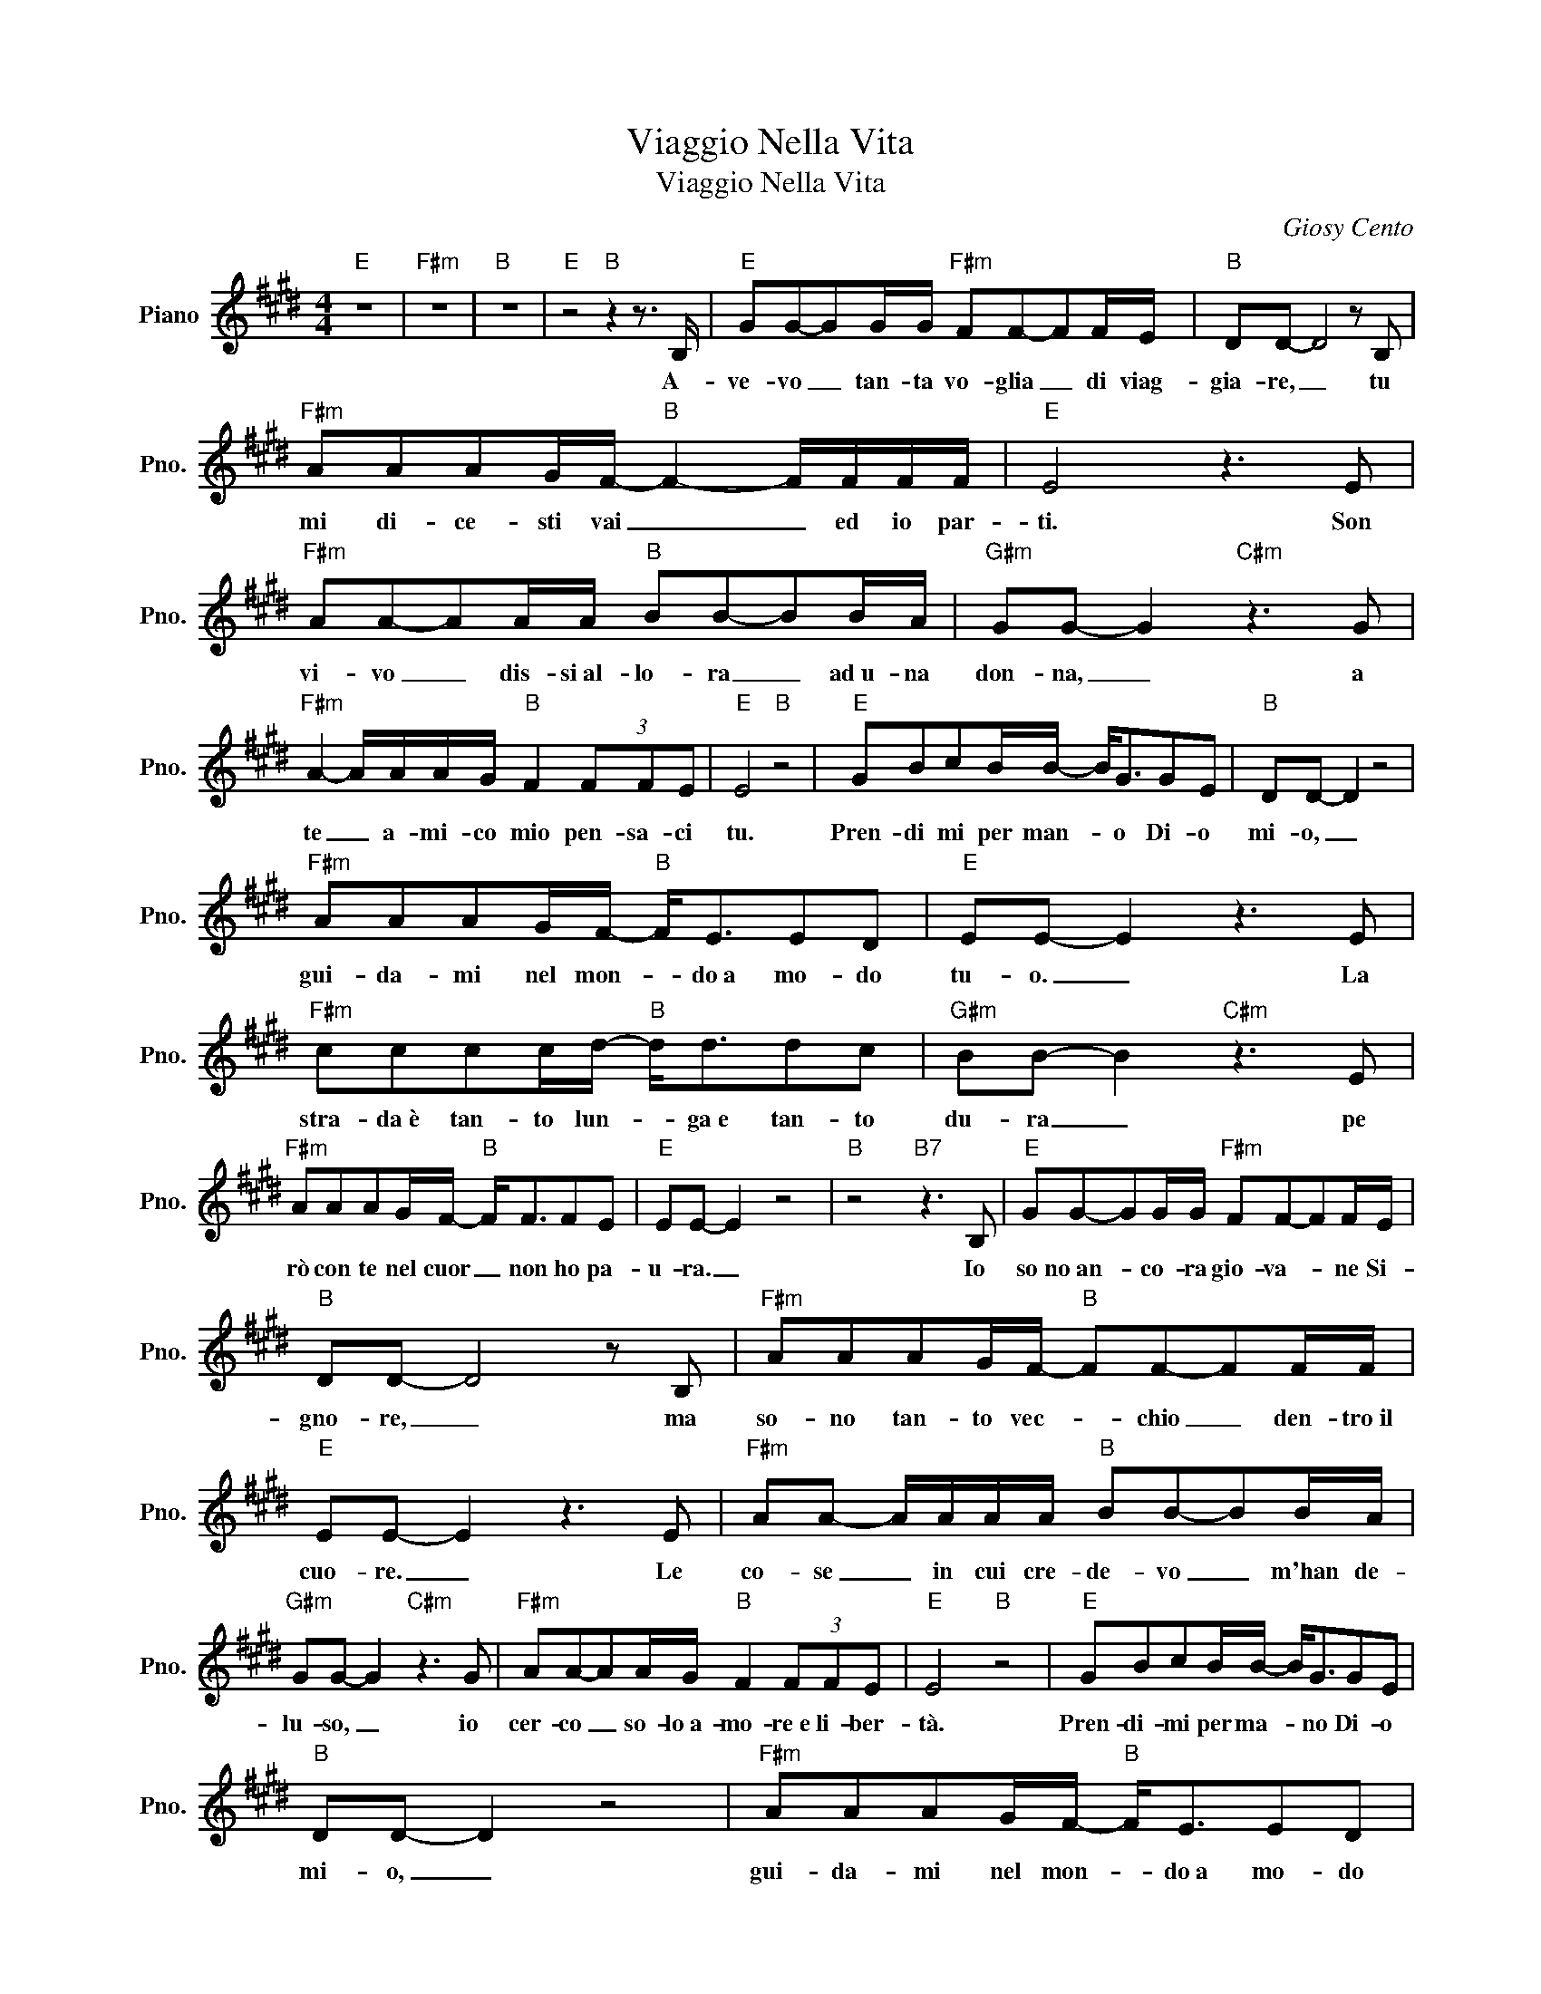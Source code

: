 X:1
T:Viaggio Nella Vita
T:Viaggio Nella Vita
C:Giosy Cento
Z:All Rights Reserved
L:1/8
M:4/4
K:E
V:1 treble nm="Piano" snm="Pno."
%%MIDI program 0
%%MIDI control 7 100
%%MIDI control 10 64
V:1
"E" z8 |"F#m" z8 |"B" z8 |"E" z4"B" z2 z3/2 B,/ |"E" GG-GG/G/"F#m" FF-FF/E/ |"B" DD- D4 z B, | %6
w: |||A-|ve- vo _ tan- ta vo- glia _ di viag-|gia- re, _ tu|
"F#m" AAAG/F/-"B" F2- F/F/F/F/ |"E" E4 z3 E |"F#m" AA-AA/A/"B" BB-BB/A/ |"G#m" GG- G2"C#m" z3 G | %10
w: mi di- ce- sti vai _ _ ed io par-|ti. Son|vi- vo _ dis- si~al- lo- ra _ ad~u- na|don- na, _ a|
"F#m" A2- A/A/A/G/"B" F2 (3FFE |"E" E4"B" z4 |"E" GBcB/B/- B<GGE |"B" DD- D2 z4 | %14
w: te _ a- mi- co mio pen- sa- ci|tu.|Pren- di mi per man- * o Di- o|mi- o, _|
"F#m" AAAG/F/-"B" F<EED |"E" EE- E2 z3 E |"F#m" cccc/d/-"B" d<ddc |"G#m" BB- B2"C#m" z3 E | %18
w: gui- da- mi nel mon- * do~a mo- do|tu- o. _ La|stra- da~è tan- to lun- * ga~e tan- to|du- ra _ pe|
"F#m" AAAG/F/-"B" F<FFE |"E" EE- E2 z4 |"B" z4"B7" z3 B, |"E" GG-GG/G/"F#m" FF-FF/E/ | %22
w: rò con te nel cuor _ non ho pa-|u- ra. _|Io|so no~an- * co- ra gio- va- * ne Si-|
"B" DD- D4 z B, |"F#m" AAAG/F/-"B" FF-FF/F/ |"E" EE- E2 z3 E |"F#m" AA- A/A/A/A/"B" BB-BB/A/ | %26
w: gno- re, _ ma|so- no tan- to vec- * chio _ den- tro~il|cuo- re. _ Le|co- se _ in cui cre- de- vo _ m'han de-|
"G#m" GG- G2"C#m" z3 G |"F#m" AA-AA/G/"B" F2 (3FFE |"E" E4"B" z4 |"E" GBcB/B/- B<GGE | %30
w: lu- so, _ io|cer- co _ so- lo~a- mo- re~e li- ber-|tà.|Pren- di- mi per ma- * no Di- o|
"B" DD- D2 z4 |"F#m" AAAG/F/-"B" F<EED |"E" EE- E2 z3 E |"F#m" cccc/d/-"B" d<ddc | %34
w: mi- o, _|gui- da- mi nel mon- * do~a mo- do|tu- o. _ La|stra- da~è tan- to lun- * ga~e tan- to|
"G#m" BB- B2"C#m" z3 E |"F#m" AAAG/F/-"B" F<FFE |"E" EE- E2 z4 |"B" z4"B7" z3 B, | %38
w: du- ra _ pe|rò con te nel cuor _ non ho pa-|u- ra. _|Un|
"E" GG-GG/G/"F#m" FF-FF/E/ |"B" DD- D4 z B, |"F#m" AAAG"B" FF-FF/F/ |"E" EE- E2 z3 E | %42
w: gior- no _ mi~han pro- po- sto _ un~al- tro|viag- gio, _ il|cuo- re mi di- ce- va _ non par-|ti- re _ Quel|
"F#m" AA-AA/A/"B" BB-BB/A/ |"G#m" GG- G2"C#m" z3 G |"F#m" A2- A/A/A/G/"B" F2 (3FFE |"E" E4"B" z4 | %46
w: gior- no _ e- ro tri- ste~e _ me ne~an-|da- i, _ la|stra- * da per to- nar non tro- vo|più.|
"E" GBcB/B/- B<GGE |"B" DD- D2 z4 |"F#m" AAAG/F/-"B" F<FFE |"E" EE- E2 z3 E | %50
w: Pren- di- mi per ma- * no Di- o|mi- o. _|gui- da- mi nel mon- * ~do~a mo- do|tu- o. _ La|
"F#m" cccc/d/-"B" d<ddc |"G#m" BB- B2"C#m" z3 E |"F#m" AAAG/F/-"B" F<FFE |"E" EE- E2 z4 | %54
w: stra- da~è tan- to lun- * ga~e tan- to|du- ra _ pe-|rò con te nel cuor _ non ho pa-|u- ra. _|
"B" z4"B7" z2 z B, |"E" GG-GG/G/"F#m" FF-FF/E/ |"B" DD- D4 z B, |"F#m" AAAG"B" FF-FF/F/ | %58
w: Per|me vi- * ci- na è la _ gran- de|se- ra, _ il|so- le muo- re ver- so _ l'o- riz-|
"E" EE- E2 z3 E |"F#m" AA- A/A/A/A/"B" BB-BB/A/ |"G#m" GG- G2"C#m" z3 G | %61
w: zon- te. _ Io|sen- to _ che~il tuo re- gno è _ più vi-|ci- no _ son|
"F#m" AA-AA/G/"B" FF-FF/E/ |"E" E4"B" z4 |"E" GBcB/B/- B<GGE |"B" DD- D2 z4 | %65
w: pron- to _ per il viag- gio _ mio con-|te|Pren- di- mi per ma- * no Di- o|mi- o, _|
"F#m" AAAG/F/-"B" F<FFE |"E" EE- E2"E7" z3 E |"A" cccc/d/-"B" d<ddc |"G#m" BB- B2"C#m" z3 E | %69
w: gui- da- me nel mon- * do~a mo- do|tu- o. _ La|stra- da~è tan- to lun- * ga~e tan- to|du- ra _ pe-|
"F#m" AAAG/F/-"B" F<FFE |"E" EE- E2"A" z4 |"E" z8 |] %72
w: rò con te nel cuor _ non ho pa-|u- ra. _||

